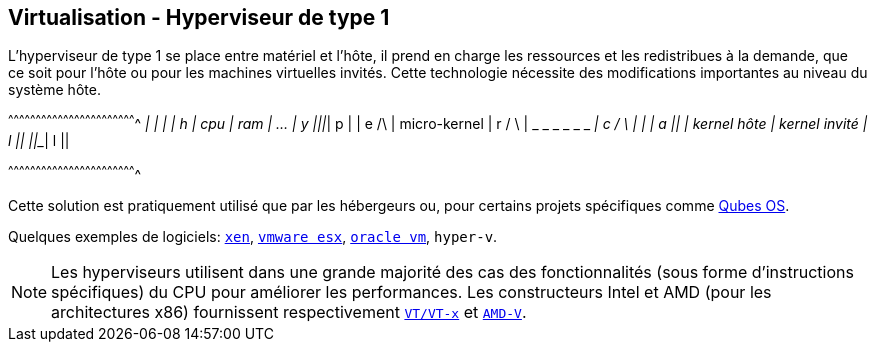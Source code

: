 == Virtualisation - Hyperviseur de type 1

L'hyperviseur de type 1 se place entre matériel et l'hôte, il prend en
charge les ressources et les redistribues à la demande, que ce soit
pour l'hôte ou pour les machines virtuelles invités. Cette technologie
nécessite des modifications importantes au niveau du système
hôte.

[txt]
^^^^^^^^^^^^^^^^^^^^^^^^^^^^^^^^^^^^^^^^^^^^^^^^^^^^^^^^^^^^^^^^^^^^^^
  _____ _____ _________________
 |     |     |                 |  h
 | cpu | ram | ...             |  y
 |_____|_____|_________________|  p
 |                             |  e     /\
 | micro-kernel                |  r    /  \
 | _ _ _ _ _ _  _______________|  c   /_  _\
 |             |               |  a     ||
 | kernel hôte | kernel invité |  l     ||
 |_____________|_______________|  l     ||

^^^^^^^^^^^^^^^^^^^^^^^^^^^^^^^^^^^^^^^^^^^^^^^^^^^^^^^^^^^^^^^^^^^^^^

Cette solution est pratiquement utilisé que par les hébergeurs ou,
pour certains projets spécifiques comme
https://www.qubes-os.org/[Qubes OS].

Quelques exemples de logiciels: https://www.xenproject.org/[`xen`],
http://www.vmware.com/products/esxi-and-esx.html[`vmware esx`],
https://www.oracle.com/virtualization/vm-server-for-x86/[`oracle vm`],
`hyper-v`.

[NOTE]
======================================================================
Les hyperviseurs utilisent dans une grande majorité des cas des
fonctionnalités (sous forme d'instructions spécifiques) du CPU pour
améliorer les performances. Les constructeurs Intel et AMD (pour les
architectures x86) fournissent respectivement
https://www-ssl.intel.com/content/dam/www/public/us/en/documents/product-specifications/vt-directed-io-spec.pdf[`VT/VT-x`]
et https://support.amd.com/TechDocs/48882_IOMMU.pdf[`AMD-V`].
======================================================================

